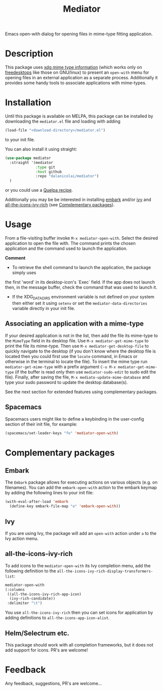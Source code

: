 #+TITLE: Mediator

Emacs open-with dialog for opening files in mime-type fitting application.

* Description
  This package uses [[https://specifications.freedesktop.org/desktop-entry-spec/0.9.5/ar01s07.html][xdg mime type information]] (which works only on
  [[https://www.freedesktop.org/wiki/][freedesktops]] like those on GNU/linux) to present an =open-with= menu for
  opening files in an external application as a separate process. Additionally
  it provides some handy tools to associate applications with mime-types.

* Installation
  Until this package is available on MELPA, this package can be installed by
  downloading the =mediator.el= file and loading with adding
 #+begin_src emacs-lisp
   (load-file "<download-directory>/mediator.el")
 #+end_src 
 to your init file.
 
 You can also install it using straight:
#+BEGIN_SRC emacs-lisp
(use-package mediator
  :straight '(mediator
              :type git
              :host github
              :repo "dalanicolai/mediator") 
  )
#+END_SRC
 or you could use a [[https://github.com/quelpa/quelpa][Quelpa recipe]].

 Additionally you may be be interested in installing [[https://github.com/oantolin/embark][embark]] and/or [[https://github.com/abo-abo/swiper][ivy]] and
 [[https://github.com/seagle0128/all-the-icons-ivy-rich][all-the-icons-ivy-rich]] (see [[https://github.com/dalanicolai/mediator#complementary-packages][Complementary packages]]).

* Usage
From a file-visiting buffer invoke =M-x mediator-open-with=. Select the desired
application to open the file with. The command prints the chosen application and
the command used to launch the application.

*Comment*
- To retrieve the shell command to launch the application, the package simply uses
the first 'word' in its desktop-icon's `Exec` field. If the app does not launch
then, in the message buffer, check the command that was used to launch it.
- If the XDG_DATA_DIRS environment variable is not defined on your system then
  either set it using =setenv= or set the =mediator-data-directories= variable
  directly in your init file.

** Associating an application with a mime-type
If your desired application is not in the list, then add the file its mime-type
to the =MimeType= field in its desktop file. Use =M-x mediator-get-mime-type= to
print the file its mime-type. Then use =M-x mediator-get-desktop-file= to
quickly navigate to the desktop (if you don't know where the desktop file is
located then you could first use the =locate= command, in Emacs or otherwise in
the terminal to locate the file). To insert the mime type run
=mediator-get-mime-type= with a prefix argument =C-u M-x mediator-get-mime-type=
(if the buffer is read only then use =mediator-sudo-edit= to sudo edit the
file). Finally, after saving the file, =M-x mediato-update-mime-database= and
type your sudo password to update the desktop database(s).

See the next section for extended features using complementary packages.

** Spacemacs
Spacemacs users might like to define a keybinding in the user-config section of their
init file, for example:
#+begin_src emacs-lisp
  (spacemacs/set-leader-keys "fo" 'mediator-open-with)
#+end_src

* Complementary packages 
** Embark
   The =Embark= package allows for executing actions on various objects (e.g. on
   filenames). You can add the =embark-open-with= action to the embark keymap by
   adding the following lines to your init file:
  #+begin_src emacs-lisp
  (with-eval-after-load 'embark
    (define-key embark-file-map "o" 'embark-open-with))
  #+end_src 

** Ivy
If you are using Ivy, the package will add an =open-with= action under =a= to
the Ivy action menu.

** all-the-icons-ivy-rich
   To add icons to the =mediator-open-with= its Ivy completion menu, add the
   following definition to the
   =all-the-icons-ivy-rich-display-transformers-list=:
  #+begin_src emacs-lisp
    mediator-open-with
    (:columns
     ((all-the-icons-ivy-rich-app-icon)
      (ivy-rich-candidate))
     :delimiter "\t")
  #+end_src 
   
   You use =all-the-icons-ivy-rich= then you can set icons for application
   by adding definitions to =all-the-icons-app-icon-alist=.

** Helm/Selectrum etc.
   This package should work with all completion frameworks, but it does not add support for icons.
   PR's are welcome!

* Feedback
  Any feedback, suggestions, PR's are welcome...
